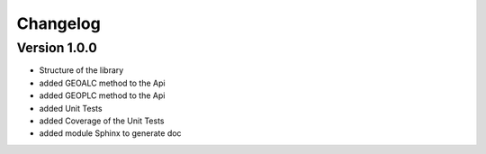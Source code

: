 =========
Changelog
=========

Version 1.0.0
=============

- Structure of the library
- added GEOALC method to the Api
- added GEOPLC method to the Api
- added Unit Tests
- added Coverage of the Unit Tests
- added module Sphinx to generate doc
